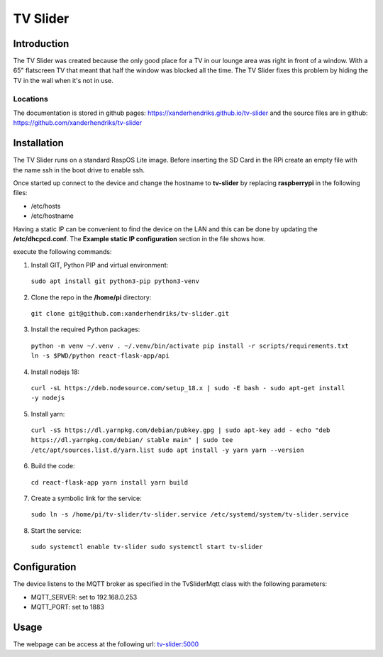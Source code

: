 TV Slider
=========

Introduction
------------
The TV Slider was created because the only good place for a TV in our lounge area was right in front of a window. With a 65" flatscreen TV that meant that half the window was blocked all the time.
The TV Slider fixes this problem by hiding the TV in the wall when it's not in use.

Locations
^^^^^^^^^
The documentation is stored in github pages: `https://xanderhendriks.github.io/tv-slider <https://xanderhendriks.github.io/tv-slider>`_ and the source files are in github: `https://github.com/xanderhendriks/tv-slider <https://github.com/xanderhendriks/tv-slider>`_

Installation
------------
The TV Slider runs on a standard RaspOS Lite image. Before inserting the SD Card in the RPi create an empty file with the name ssh in the boot drive to enable ssh.

Once started up connect to the device and change the hostname to **tv-slider** by replacing **raspberrypi** in the following files:

- /etc/hosts
- /etc/hostname

Having a static IP can be convenient to find the device on the LAN and this can be done by updating the **/etc/dhcpcd.conf**. The **Example static IP configuration** section in the file shows how.

execute the following commands:

1. Install GIT, Python PIP and virtual environment:
  ``sudo apt install git python3-pip python3-venv``

2. Clone the repo in the **/home/pi** directory:
  ``git clone git@github.com:xanderhendriks/tv-slider.git``

3. Install the required Python packages: 
  ``python -m venv ~/.venv
  . ~/.venv/bin/activate
  pip install -r scripts/requirements.txt
  ln -s $PWD/python react-flask-app/api``

4. Install nodejs 18: 
  ``curl -sL https://deb.nodesource.com/setup_18.x | sudo -E bash -
  sudo apt-get install -y nodejs``

5. Install yarn:
  ``curl -sS https://dl.yarnpkg.com/debian/pubkey.gpg | sudo apt-key add -
  echo "deb https://dl.yarnpkg.com/debian/ stable main" | sudo tee /etc/apt/sources.list.d/yarn.list
  sudo apt install -y yarn
  yarn --version``

6. Build the code:
  ``cd react-flask-app
  yarn install
  yarn build``

7. Create a symbolic link for the service: 
  ``sudo ln -s /home/pi/tv-slider/tv-slider.service /etc/systemd/system/tv-slider.service``

8. Start the service: 
  ``sudo systemctl enable tv-slider
  sudo systemctl start tv-slider``

Configuration
-------------
The device listens to the MQTT broker as specified in the TvSliderMqtt class with the following parameters:

- MQTT_SERVER: set to 192.168.0.253
- MQTT_PORT: set to 1883

Usage
-----
The webpage can be access at the following url: `tv-slider:5000 <http://tv-slider:5000>`_
